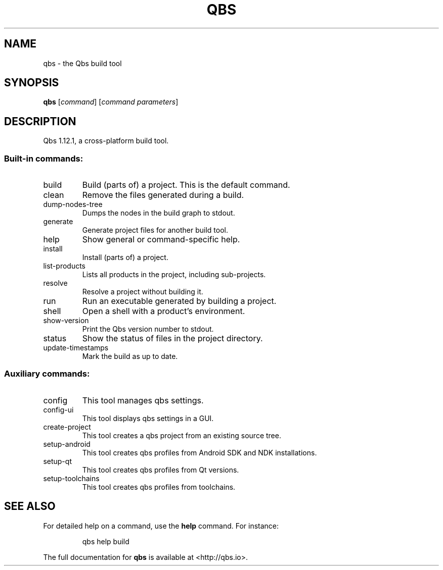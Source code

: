 .\" DO NOT MODIFY THIS FILE!  It was generated by help2man 1.47.6.
.TH QBS "1" "July 2018" "qbs 1.12.1" "User Commands"
.SH NAME
qbs \- the Qbs build tool
.SH SYNOPSIS
.B qbs
[\fI\,command\/\fR] [\fI\,command parameters\/\fR]
.SH DESCRIPTION
Qbs 1.12.1, a cross\-platform build tool.
.SS "Built-in commands:"
.TP
build
Build (parts of) a project. This is the default command.
.TP
clean
Remove the files generated during a build.
.TP
dump\-nodes\-tree
Dumps the nodes in the build graph to stdout.
.TP
generate
Generate project files for another build tool.
.TP
help
Show general or command\-specific help.
.TP
install
Install (parts of) a project.
.TP
list\-products
Lists all products in the project, including sub\-projects.
.TP
resolve
Resolve a project without building it.
.TP
run
Run an executable generated by building a project.
.TP
shell
Open a shell with a product's environment.
.TP
show\-version
Print the Qbs version number to stdout.
.TP
status
Show the status of files in the project directory.
.TP
update\-timestamps
Mark the build as up to date.
.SS "Auxiliary commands:"
.TP
config
This tool manages qbs settings.
.TP
config\-ui
This tool displays qbs settings in a GUI.
.TP
create\-project
This tool creates a qbs project from an existing source tree.
.TP
setup\-android
This tool creates qbs profiles from Android SDK and NDK installations.
.TP
setup\-qt
This tool creates qbs profiles from Qt versions.
.TP
setup\-toolchains
This tool creates qbs profiles from toolchains.
.SH "SEE ALSO"
For detailed help on a command, use the
.B help
command. For instance:
.IP
qbs help build
.PP

The full documentation for
.B qbs
is available at <http://qbs.io>.
